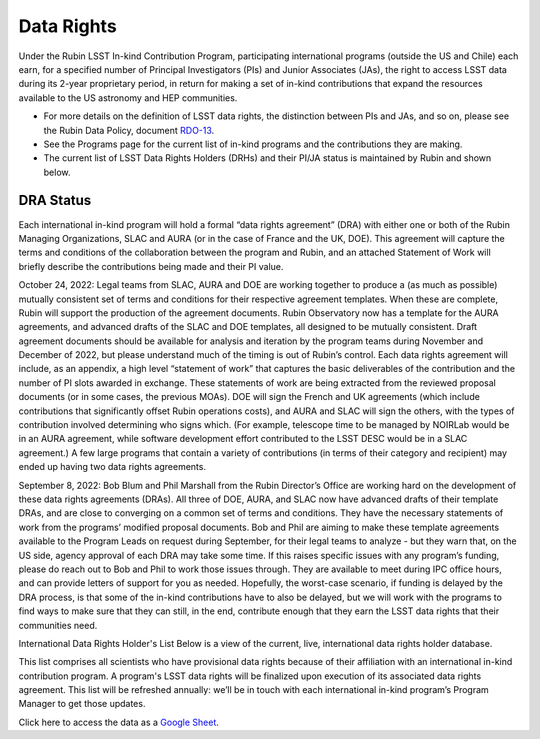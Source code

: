 ###########
Data Rights
###########


Under the Rubin LSST In-kind Contribution Program, participating international programs (outside the US and Chile) each earn, for a specified number of Principal Investigators (PIs)
and Junior Associates (JAs), the right to access LSST data during its 2-year proprietary period, in return for making a set of in-kind contributions
that expand the resources available to the US astronomy and HEP communities.

- For more details on the definition of LSST data rights, the distinction between PIs and JAs, and so on, please see the Rubin Data Policy, document `RDO-13 <https://ls.st/RDO-13>`_.
- See the Programs page for the current list of in-kind programs and the contributions they are making.
- The current list of LSST Data Rights Holders (DRHs) and their PI/JA status is maintained by Rubin and shown below.


DRA Status
==========

Each international in-kind program will hold a formal “data rights agreement” (DRA) with either one or both of the Rubin Managing Organizations,
SLAC and AURA (or in the case of France and the UK, DOE). This agreement will capture the terms and conditions of the collaboration between the program and Rubin,
and an attached Statement of Work will briefly describe the contributions being made and their PI value.

October 24, 2022: Legal teams from SLAC, AURA and DOE are working together to produce a (as much as possible) mutually consistent set of terms and conditions for their respective agreement templates.
When these are complete, Rubin will support the production of the agreement documents. Rubin Observatory now has a template for the AURA agreements, and advanced drafts of the SLAC and DOE templates,
all designed to be mutually consistent. Draft agreement documents should be available for analysis and iteration by the program teams during November and December of 2022,
but please understand much of the timing is out of Rubin’s control. Each data rights agreement will include, as an appendix,
a high level “statement of work” that captures the basic deliverables of the contribution and the number of PI slots awarded in exchange.
These statements of work are being extracted from the reviewed proposal documents (or in some cases, the previous MOAs).
DOE will sign the French and UK agreements (which include contributions that significantly offset Rubin operations costs),
and AURA and SLAC will sign the others, with the types of contribution involved determining who signs which. (For example,
telescope time to be managed by NOIRLab would be in an AURA agreement, while software development effort contributed to the LSST DESC would be in a SLAC agreement.)
A few large programs that contain a variety of contributions (in terms of their category and recipient) may ended up having two data rights agreements.


September 8, 2022: Bob Blum and Phil Marshall from the Rubin Director’s Office are working hard on the development of these data rights agreements (DRAs).
All three of DOE, AURA, and SLAC now have advanced drafts of their template DRAs, and are close to converging on a common set of terms and conditions.
They have the necessary statements of work from the programs’ modified proposal documents.
Bob and Phil are aiming to make these template agreements available to the Program Leads on request during September, for their legal teams to analyze - but they warn that, on the US side,
agency approval of each DRA may take some time. If this raises specific issues with any program’s funding, please do reach out to Bob and Phil to work those issues through.
They are available to meet during IPC office hours, and can provide letters of support for you as needed.
Hopefully, the worst-case scenario, if funding is delayed by the DRA process, is that some of the in-kind contributions have to also be delayed,
but we will work with the programs to find ways to make sure that they can still, in the end, contribute enough that they earn the LSST data rights that their communities need.



International Data Rights Holder's List
Below is a view of the current, live, international data rights holder database.

This list comprises all scientists who have provisional data rights because of their affiliation with an international in-kind contribution program.
A program's LSST data rights will be finalized upon execution of its associated data rights agreement.
This list will be refreshed annually: we’ll be in touch with each international in-kind program’s Program Manager to get those updates.


Click here to access the data as a `Google Sheet <https://docs.google.com/spreadsheets/d/1VXbISTr9a7h63nfv5aVCGH0H-7tVWNieFo2Nu1ExKoY/edit?usp=sharing>`_.
